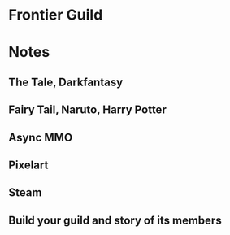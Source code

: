* Frontier Guild
* Notes
** The Tale, Darkfantasy
** Fairy Tail, Naruto, Harry Potter

** Async MMO

** Pixelart

** Steam

** Build your guild and story of its members
